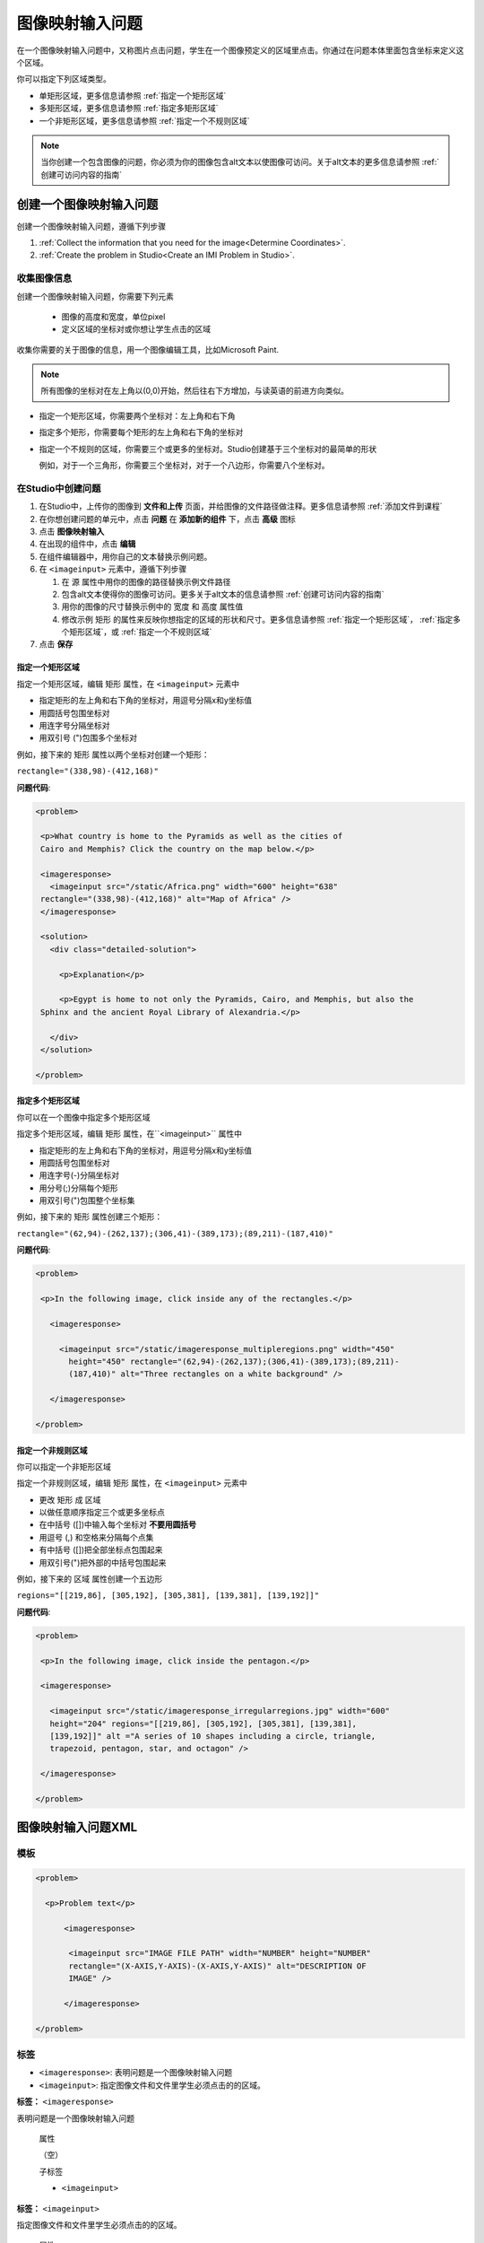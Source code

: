 .. _Image Mapped Input:

###########################
图像映射输入问题
###########################

在一个图像映射输入问题中，又称图片点击问题，学生在一个图像预定义的区域里点击。你通过在问题本体里面包含坐标来定义这个区域。

.. image:: ../../../shared/building_and_running_chapters/Images/ImageMappedInput-Simple.png
 :width: 500
 :alt: Problem that asks learners to click inside Egypt on a map of Africa

你可以指定下列区域类型。

* 单矩形区域，更多信息请参照 :ref:`指定一个矩形区域`
* 多矩形区域，更多信息请参照 :ref:`指定多矩形区域`
* 一个非矩形区域，更多信息请参照 :ref:`指定一个不规则区域`

.. note:: 当你创建一个包含图像的问题，你必须为你的图像包含alt文本以使图像可访问。关于alt文本的更多信息请参照 :ref:`创建可访问内容的指南`

****************************************
创建一个图像映射输入问题
****************************************

创建一个图像映射输入问题，遵循下列步骤

#. :ref:`Collect the information that you need for the image<Determine
   Coordinates>`. 

#. :ref:`Create the problem in Studio<Create an IMI Problem in Studio>`.

.. _Determine Coordinates:

============================
收集图像信息
============================

创建一个图像映射输入问题，你需要下列元素

   * 图像的高度和宽度，单位pixel
   * 定义区域的坐标对或你想让学生点击的区域

收集你需要的关于图像的信息，用一个图像编辑工具，比如Microsoft Paint.

.. note:: 所有图像的坐标对在左上角以(0,0)开始，然后往右下方增加，与读英语的前进方向类似。

* 指定一个矩形区域，你需要两个坐标对：左上角和右下角

* 指定多个矩形，你需要每个矩形的左上角和右下角的坐标对

* 指定一个不规则的区域，你需要三个或更多的坐标对。Studio创建基于三个坐标对的最简单的形状

  例如，对于一个三角形，你需要三个坐标对，对于一个八边形，你需要八个坐标对。

.. _Create an IMI Problem in Studio:

=================================
在Studio中创建问题
=================================

#. 在Studio中，上传你的图像到 **文件和上传** 页面，并给图像的文件路径做注释。更多信息请参照 :ref:`添加文件到课程`
#. 在你想创建问题的单元中，点击 **问题** 在 **添加新的组件** 下，点击 **高级** 图标
#. 点击 **图像映射输入**
#. 在出现的组件中，点击 **编辑**
#. 在组件编辑器中，用你自己的文本替换示例问题。
#. 在 ``<imageinput>`` 元素中，遵循下列步骤

   #. 在 ``源`` 属性中用你的图像的路径替换示例文件路径

   #. 包含alt文本使得你的图像可访问。更多关于alt文本的信息请参照 :ref:`创建可访问内容的指南`

   #. 用你的图像的尺寸替换示例中的 ``宽度`` 和 ``高度`` 属性值

   #. 修改示例 ``矩形`` 的属性来反映你想指定的区域的形状和尺寸。更多信息请参照
      :ref:`指定一个矩形区域`， :ref:`指定多个矩形区域`，或 :ref:`指定一个不规则区域`

#. 点击 **保存**

.. _Specify a Rectangular Region:

指定一个矩形区域
****************************************

指定一个矩形区域，编辑 ``矩形`` 属性，在
``<imageinput>`` 元素中

* 指定矩形的左上角和右下角的坐标对，用逗号分隔x和y坐标值
* 用圆括号包围坐标对
* 用连字号分隔坐标对
* 用双引号 (")包围多个坐标对


例如，接下来的 ``矩形`` 属性以两个坐标对创建一个矩形：

``rectangle="(338,98)-(412,168)"``

**问题代码**:

.. code-block:: xml

 <problem> 

  <p>What country is home to the Pyramids as well as the cities of
  Cairo and Memphis? Click the country on the map below.</p> 

  <imageresponse>
    <imageinput src="/static/Africa.png" width="600" height="638"
  rectangle="(338,98)-(412,168)" alt="Map of Africa" />
  </imageresponse>
 
  <solution> 
    <div class="detailed-solution"> 
  
      <p>Explanation</p> 
  
      <p>Egypt is home to not only the Pyramids, Cairo, and Memphis, but also the
  Sphinx and the ancient Royal Library of Alexandria.</p>
  
    </div> 
  </solution> 

 </problem>

.. _Specify Multiple Rectangular Regions:

指定多个矩形区域
****************************************

你可以在一个图像中指定多个矩形区域

.. image:: ../../../shared/building_and_running_chapters/Images/ImgMapInput_Mult.png
 :width: 350
 :alt: Problem that asks students to click inside one of three rectangles

指定多个矩形区域，编辑 ``矩形`` 属性，在``<imageinput>`` 属性中

* 指定矩形的左上角和右下角的坐标对，用逗号分隔x和y坐标值
* 用圆括号包围坐标对
* 用连字号(-)分隔坐标对
* 用分号(;)分隔每个矩形
* 用双引号(")包围整个坐标集

例如，接下来的 ``矩形`` 属性创建三个矩形：

``rectangle="(62,94)-(262,137);(306,41)-(389,173);(89,211)-(187,410)"``

**问题代码**:

.. code-block:: xml

 <problem>
  
  <p>In the following image, click inside any of the rectangles.</p>
    
    <imageresponse> 

      <imageinput src="/static/imageresponse_multipleregions.png" width="450"
        height="450" rectangle="(62,94)-(262,137);(306,41)-(389,173);(89,211)-
        (187,410)" alt="Three rectangles on a white background" />
        
    </imageresponse>
    
 </problem>

.. _Specify an Irregular Region:

指定一个非规则区域
****************************************

你可以指定一个非矩形区域

.. image:: ../../../shared/building_and_running_chapters/Images/ImgMapInput_Irreg.png
  :width: 500
  :alt: Problem that asks learners to click inside a pentagon

指定一个非规则区域，编辑 ``矩形`` 属性，在 ``<imageinput>`` 元素中

* 更改 ``矩形`` 成 ``区域``
* 以做任意顺序指定三个或更多坐标点
* 在中括号 ([])中输入每个坐标对 **不要用圆括号**
* 用逗号 (,) 和空格来分隔每个点集
* 有中括号 ([])把全部坐标点包围起来
* 用双引号(")把外部的中括号包围起来

例如，接下来的 ``区域`` 属性创建一个五边形

``regions="[[219,86], [305,192], [305,381], [139,381], [139,192]]"``

**问题代码**:

.. code-block:: xml

 <problem>

  <p>In the following image, click inside the pentagon.</p>
  
  <imageresponse> 

    <imageinput src="/static/imageresponse_irregularregions.jpg" width="600"
    height="204" regions="[[219,86], [305,192], [305,381], [139,381],
    [139,192]]" alt ="A series of 10 shapes including a circle, triangle,
    trapezoid, pentagon, star, and octagon" />

  </imageresponse>

 </problem>

.. _Image Mapped Input Problem XML:

******************************
图像映射输入问题XML
******************************

==========
模板
==========

.. code-block:: xml

  <problem>

    <p>Problem text</p>

        <imageresponse>

         <imageinput src="IMAGE FILE PATH" width="NUMBER" height="NUMBER"
         rectangle="(X-AXIS,Y-AXIS)-(X-AXIS,Y-AXIS)" alt="DESCRIPTION OF
         IMAGE" />

        </imageresponse>

  </problem>

=====
标签
=====

* ``<imageresponse>``: 表明问题是一个图像映射输入问题
* ``<imageinput>``: 指定图像文件和文件里学生必须点击的的区域。

**标签：** ``<imageresponse>``

表明问题是一个图像映射输入问题

  属性

  （空）

  子标签

  * ``<imageinput>``

**标签：** ``<imageinput>``

指定图像文件和文件里学生必须点击的的区域。

  属性

   .. list-table::
      :widths: 20 80

      * - 属性
        - 描述
      * - ``源`` （必需）
        - 图像的URL
      * - ``高度`` （必需）
        - 图像的高度，单位pixel
      * - ``宽度`` （必需）
        - 图像的宽度，单位pixel
      * - ``矩形`` （必需），（或者，对不规则区域区域 ``region``）
        - 有两个或更多坐标对的属性，定义了学生应该点击的区域
      * - ``alt`` （必需）
        - 图像的描述，用于可访问性。

  子标签
  
  （空）

